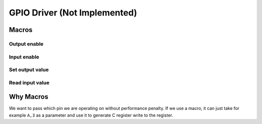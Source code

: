 GPIO Driver (Not Implemented)
*****************************

Macros
======

Output enable
-------------
.. c:macro:: gpio_enable_output(port, pin)

   Initialize a GPIO pin to be used as digital output.

   :param port: MCU port, a letter e.g. A, B
   :param pin: Pin number

Input enable
------------
.. c:macro:: gpio_enable_input(port, pin)

   Initialize a GPIO pin to be used as digital input.

   :param port: MCU port, a letter e.g. A, B
   :param pin: Pin number

Set output value
----------------
.. c:macro:: gpio_set_output(port, pin, value)

   Set a GPIO digital output pin to output a value.

   :param port: MCU port, a letter e.g. A, B
   :param pin: Pin number
   :param value: Value to be set

Read input value
----------------
.. c:macro:: gpio_get_input(port, pin)

   Read digital input from a pin.

   :param port: MCU port, a letter e.g. A, B
   :param pin: Pin number

Why Macros
==========
We want to pass which pin we are operating on without performance penalty. If we use a macro, it can just take for example ``A,3`` as a parameter and use it to generate C register write to the register.
